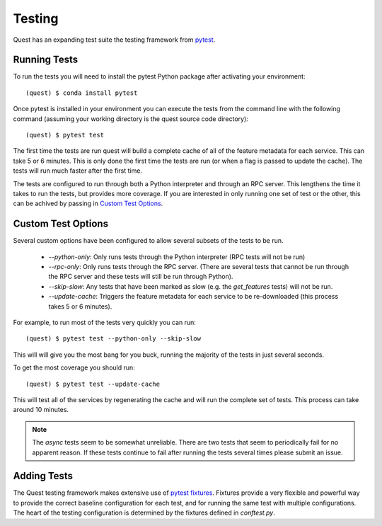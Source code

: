 Testing
=======

Quest has an expanding test suite the testing framework from `pytest <http://doc.pytest.org/en/latest/contents.html>`_.

Running Tests
-------------

To run the tests you will need to install the pytest Python package after activating your environment::

    (quest) $ conda install pytest

Once pytest is installed in your environment you can execute the tests from the command line with the following command (assuming your working directory is the quest source code directory)::

    (quest) $ pytest test

The first time the tests are run quest will build a complete cache of all of the feature metadata for each service. This can take 5 or 6 minutes. This is only done the first time the tests are run (or when a flag is passed to update the cache). The tests will run much faster after the first time.

The tests are configured to run through both a Python interpreter and through an RPC server. This lengthens the time it takes to run the tests, but provides more coverage. If you are interested in only running one set of test or the other, this can be achived by passing in `Custom Test Options`_.

Custom Test Options
-------------------

Several custom options have been configured to allow several subsets of the tests to be run.

    * `--python-only`: Only runs tests through the Python interpreter (RPC tests will not be run)
    * `--rpc-only`: Only runs tests through the RPC server. (There are several tests that cannot be run through the RPC server and these tests will still be run through Python).
    * `--skip-slow`: Any tests that have been marked as slow (e.g. the `get_features` tests) will not be run.
    * `--update-cache`: Triggers the feature metadata for each service to be re-downloaded (this process takes 5 or 6 minutes).

For example, to run most of the tests very quickly you can run::

    (quest) $ pytest test --python-only --skip-slow

This will will give you the most bang for you buck, running the majority of the tests in just several seconds.

To get the most coverage you should run::

    (quest) $ pytest test --update-cache

This will test all of the services by regenerating the cache and will run the complete set of tests. This process can take around 10 minutes.

.. note::

    The `async` tests seem to be somewhat unreliable. There are two tests that seem to periodically fail for no apparent reason. If these tests continue to fail after running the tests several times please submit an issue.


Adding Tests
------------

The Quest testing framework makes extensive use of `pytest fixtures <http://doc.pytest.org/en/latest/proposals/parametrize_with_fixtures.html?highlight=fixtures>`_. Fixtures provide a very flexible and powerful way to provide the correct baseline configuration for each test, and for running the same test with multiple configurations. The heart of the testing configuration is determined by the fixtures defined in `conftest.py`.

.. todo::

    Add more explanation of how the testing framework is set up and how/where tests should be added.